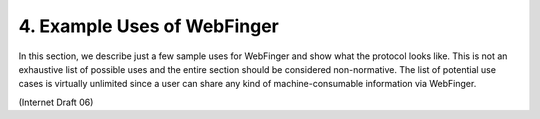 4. Example Uses of WebFinger
====================================

In this section, 
we describe just a few sample uses for WebFinger and show what the protocol looks like.  
This is not an exhaustive list of possible uses and the entire section should be considered non-normative.  
The list of potential use cases is virtually unlimited
since a user can share any kind of machine-consumable information via WebFinger.

(Internet Draft 06)
